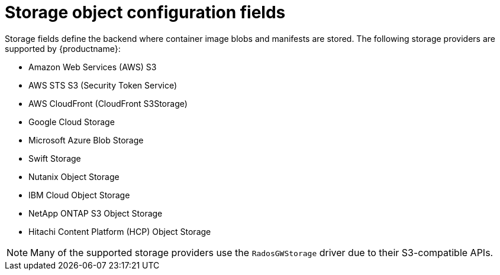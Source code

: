:_content-type: CONCEPT
[id="config-fields-storage"]
= Storage object configuration fields

Storage fields define the backend where container image blobs and manifests are stored. The following storage providers are supported by {productname}:

* Amazon Web Services (AWS) S3
* AWS STS S3 (Security Token Service)
* AWS CloudFront (CloudFront S3Storage)
* Google Cloud Storage
* Microsoft Azure Blob Storage
* Swift Storage
* Nutanix Object Storage
* IBM Cloud Object Storage
* NetApp ONTAP S3 Object Storage
* Hitachi Content Platform (HCP) Object Storage

[NOTE]
====
Many of the supported storage providers use the `RadosGWStorage` driver due to their S3-compatible APIs.
====